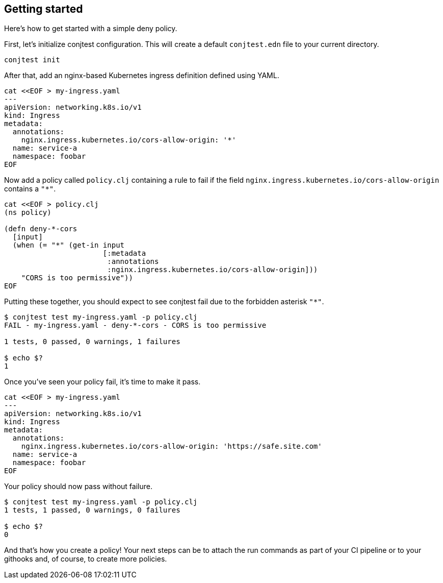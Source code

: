 [[getting_started]]
== Getting started

Here's how to get started with a simple deny policy.

First, let's initialize conjtest configuration. This will create a default
`conjtest.edn` file to your current directory.

[source,bash]
----
conjtest init
----

After that, add an nginx-based Kubernetes ingress definition defined using
YAML.

[source,bash]
----
cat <<EOF > my-ingress.yaml
---
apiVersion: networking.k8s.io/v1
kind: Ingress
metadata:
  annotations:
    nginx.ingress.kubernetes.io/cors-allow-origin: '*'
  name: service-a
  namespace: foobar
EOF
----

Now add a policy called `policy.clj` containing a rule to fail if the field
`nginx.ingress.kubernetes.io/cors-allow-origin` contains a `"*"`.

[source,bash]
----
cat <<EOF > policy.clj
(ns policy)

(defn deny-*-cors
  [input]
  (when (= "*" (get-in input
                       [:metadata
                        :annotations
                        :nginx.ingress.kubernetes.io/cors-allow-origin]))
    "CORS is too permissive"))
EOF
----

Putting these together, you should expect to see conjtest fail due to the
forbidden asterisk `"*"`.

[source,bash]
----
$ conjtest test my-ingress.yaml -p policy.clj
FAIL - my-ingress.yaml - deny-*-cors - CORS is too permissive

1 tests, 0 passed, 0 warnings, 1 failures

$ echo $?
1
----

Once you've seen your policy fail, it's time to make it pass.

[source,bash]
----
cat <<EOF > my-ingress.yaml
---
apiVersion: networking.k8s.io/v1
kind: Ingress
metadata:
  annotations:
    nginx.ingress.kubernetes.io/cors-allow-origin: 'https://safe.site.com'
  name: service-a
  namespace: foobar
EOF
----

Your policy should now pass without failure.

[source,bash]
----
$ conjtest test my-ingress.yaml -p policy.clj
1 tests, 1 passed, 0 warnings, 0 failures

$ echo $?
0
----

And that's how you create a policy! Your next steps can be to attach the run
commands as part of your CI pipeline or to your githooks and, of course, to
create more policies.
